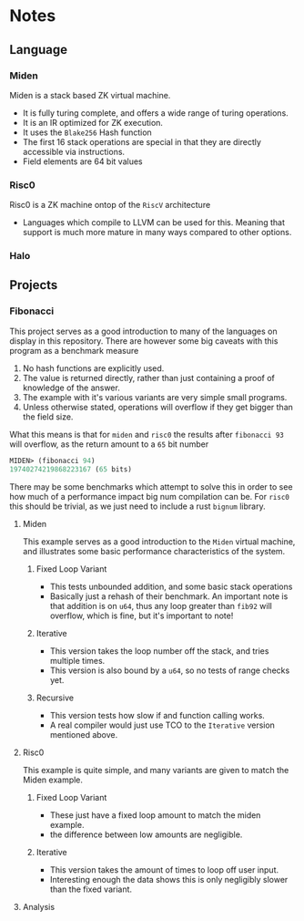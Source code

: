 * Notes
** Language
*** Miden
Miden is a stack based ZK virtual machine.
- It is fully turing complete, and offers a wide range of turing
  operations.
- It is an IR optimized for ZK execution.
- It uses the =Blake256= Hash function
- The first 16 stack operations are special in that they are directly
  accessible via instructions.
- Field elements are 64 bit values
*** Risc0
Risc0 is a ZK machine ontop of the =RiscV= architecture
- Languages which compile to LLVM can be used for this. Meaning that
  support is much more mature in many ways compared to other options.
*** Halo
** Projects
*** Fibonacci
This project serves as a good introduction to many of the languages on
display in this repository. There are however some big caveats with
this program as a benchmark measure

1. No hash functions are explicitly used.
2. The value is returned directly, rather than just containing a proof
   of knowledge of the answer.
3. The example with it's various variants are very simple small programs.
4. Unless otherwise stated, operations will overflow if they get
   bigger than the field size.

What this means is that for =miden= and =risc0= the results after
=fibonacci 93= will overflow, as the return amount to a =65= bit number
#+begin_src lisp
  MIDEN> (fibonacci 94)
  19740274219868223167 (65 bits)
#+end_src

There may be some benchmarks which attempt to solve this in order to
see how much of a performance impact big num compilation can be. For
=risc0= this should be trivial, as we just need to include a rust
=bignum= library.
**** Miden
This example serves as a good introduction to the =Miden= virtual
machine, and illustrates some basic performance characteristics of the
system.
***** Fixed Loop Variant
- This tests unbounded addition, and some basic stack operations
- Basically just a rehash of their benchmark. An important note is
  that addition is on =u64=, thus any loop greater than =fib92= will
  overflow, which is fine, but it's important to note!
***** Iterative
- This version takes the loop number off the stack, and tries multiple
  times.
- This version is also bound by a =u64=, so no tests of range checks
  yet.
***** Recursive
- This version tests how slow if and function calling works.
- A real compiler would just use TCO to the =Iterative= version
  mentioned above.
**** Risc0
This example is quite simple, and many variants are given to match the
Miden example.
***** Fixed Loop Variant
- These just have a fixed loop amount to match the miden example.
- the difference between low amounts are negligible.
***** Iterative
- This version takes the amount of times to loop off user input.
- Interesting enough the data shows this is only negligibly slower
  than the fixed variant.
**** Analysis
